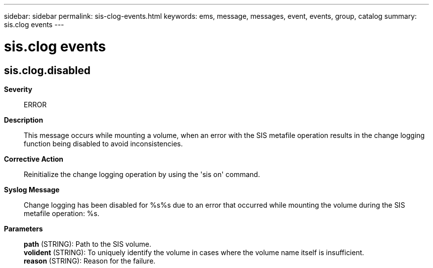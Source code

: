 ---
sidebar: sidebar
permalink: sis-clog-events.html
keywords: ems, message, messages, event, events, group, catalog
summary: sis.clog events
---

= sis.clog events
:toclevels: 1
:hardbreaks:
:nofooter:
:icons: font
:linkattrs:
:imagesdir: ./media/

== sis.clog.disabled
*Severity*::
ERROR
*Description*::
This message occurs while mounting a volume, when an error with the SIS metafile operation results in the change logging function being disabled to avoid inconsistencies.
*Corrective Action*::
Reinitialize the change logging operation by using the 'sis on' command.
*Syslog Message*::
Change logging has been disabled for %s%s due to an error that occurred while mounting the volume during the SIS metafile operation: %s.
*Parameters*::
*path* (STRING): Path to the SIS volume.
*volident* (STRING): To uniquely identify the volume in cases where the volume name itself is insufficient.
*reason* (STRING): Reason for the failure.
